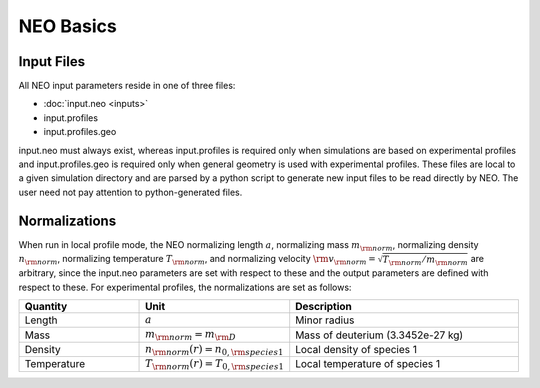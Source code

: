 **********
NEO Basics
**********

Input Files 
###########

All NEO input parameters reside in one of three files:

- :doc:`input.neo <inputs>`
- input.profiles
- input.profiles.geo

input.neo must always exist, whereas input.profiles is required only when simulations are based on experimental profiles and input.profiles.geo is required only when general geometry is used with experimental profiles. These files are local to a given simulation directory and are parsed by a python script to generate new input files to be read directly by NEO. The user need not pay attention to python-generated files. 
  
Normalizations
##############

When run in local profile mode, the NEO normalizing length :math:`a`, normalizing mass :math:`m_{\rm norm}`, normalizing density :math:`n_{\rm norm}`, normalizing temperature :math:`T_{\rm norm}`, and normalizing velocity :math:`{\rm v}_{\rm norm} = \sqrt{T_{\rm norm}/m_{\rm norm}}` are arbitrary, since the input.neo parameters are set with respect to these and the output parameters are defined with respect to these. For experimental profiles, the normalizations are set as follows: 

.. csv-table:: 
   :header: "Quantity", "Unit", "Description"
   :widths: 13, 15, 25

   Length, ":math:`a`", Minor radius
   Mass, ":math:`m_{\rm norm} = m_{\rm D}`", Mass of deuterium (3.3452e-27 kg)
   Density, ":math:`n_{\rm norm}(r)=n_{0,{\rm species 1}}`", Local density of species 1
   Temperature, ":math:`T_{\rm norm}(r)=T_{0,{\rm species 1}}`", Local temperature of species 1
